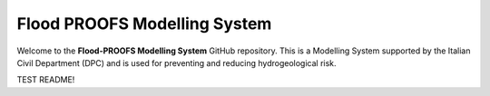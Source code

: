 Flood PROOFS Modelling System
=============================

Welcome to the **Flood-PROOFS Modelling System** GitHub repository. This is a Modelling System supported by the Italian Civil Department (DPC) and is used for preventing and reducing hydrogeological risk.

TEST README!
